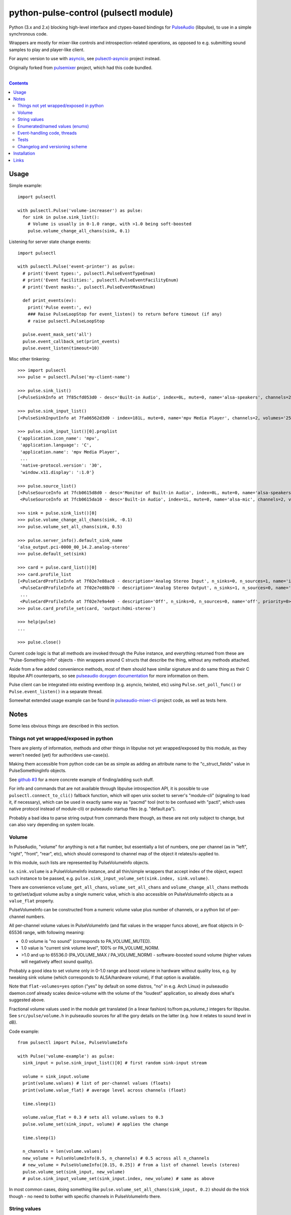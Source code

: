 python-pulse-control (pulsectl module)
======================================

Python (3.x and 2.x) blocking high-level interface and ctypes-based bindings
for PulseAudio_ (libpulse), to use in a simple synchronous code.

Wrappers are mostly for mixer-like controls and introspection-related operations,
as opposed to e.g. submitting sound samples to play and player-like client.

For async version to use with asyncio_, see `pulsectl-asyncio`_ project instead.

Originally forked from pulsemixer_ project, which had this code bundled.

.. _PulseAudio: https://wiki.freedesktop.org/www/Software/PulseAudio/
.. _asyncio: https://docs.python.org/3/library/asyncio.html
.. _pulsectl-asyncio: https://pypi.org/project/pulsectl-asyncio/
.. _pulsemixer: https://github.com/GeorgeFilipkin/pulsemixer/

|

.. contents::
  :backlinks: none



Usage
-----

Simple example::

  import pulsectl

  with pulsectl.Pulse('volume-increaser') as pulse:
    for sink in pulse.sink_list():
      # Volume is usually in 0-1.0 range, with >1.0 being soft-boosted
      pulse.volume_change_all_chans(sink, 0.1)

Listening for server state change events::

  import pulsectl

  with pulsectl.Pulse('event-printer') as pulse:
    # print('Event types:', pulsectl.PulseEventTypeEnum)
    # print('Event facilities:', pulsectl.PulseEventFacilityEnum)
    # print('Event masks:', pulsectl.PulseEventMaskEnum)

    def print_events(ev):
      print('Pulse event:', ev)
      ### Raise PulseLoopStop for event_listen() to return before timeout (if any)
      # raise pulsectl.PulseLoopStop

    pulse.event_mask_set('all')
    pulse.event_callback_set(print_events)
    pulse.event_listen(timeout=10)

Misc other tinkering::

  >>> import pulsectl
  >>> pulse = pulsectl.Pulse('my-client-name')

  >>> pulse.sink_list()
  [<PulseSinkInfo at 7f85cfd053d0 - desc='Built-in Audio', index=0L, mute=0, name='alsa-speakers', channels=2, volumes='44.0%, 44.0%'>]

  >>> pulse.sink_input_list()
  [<PulseSinkInputInfo at 7fa06562d3d0 - index=181L, mute=0, name='mpv Media Player', channels=2, volumes='25.0%, 25.0%'>]

  >>> pulse.sink_input_list()[0].proplist
  {'application.icon_name': 'mpv',
   'application.language': 'C',
   'application.name': 'mpv Media Player',
   ...
   'native-protocol.version': '30',
   'window.x11.display': ':1.0'}

  >>> pulse.source_list()
  [<PulseSourceInfo at 7fcb0615d8d0 - desc='Monitor of Built-in Audio', index=0L, mute=0, name='alsa-speakers.monitor', channels=2, volumes='100.0%, 100.0%'>,
   <PulseSourceInfo at 7fcb0615da10 - desc='Built-in Audio', index=1L, mute=0, name='alsa-mic', channels=2, volumes='100.0%, 100.0%'>]

  >>> sink = pulse.sink_list()[0]
  >>> pulse.volume_change_all_chans(sink, -0.1)
  >>> pulse.volume_set_all_chans(sink, 0.5)

  >>> pulse.server_info().default_sink_name
  'alsa_output.pci-0000_00_14.2.analog-stereo'
  >>> pulse.default_set(sink)

  >>> card = pulse.card_list()[0]
  >>> card.profile_list
  [<PulseCardProfileInfo at 7f02e7e88ac8 - description='Analog Stereo Input', n_sinks=0, n_sources=1, name='input:analog-stereo', priority=60>,
   <PulseCardProfileInfo at 7f02e7e88b70 - description='Analog Stereo Output', n_sinks=1, n_sources=0, name='output:analog-stereo', priority=6000>,
   ...
   <PulseCardProfileInfo at 7f02e7e9a4e0 - description='Off', n_sinks=0, n_sources=0, name='off', priority=0>]
  >>> pulse.card_profile_set(card, 'output:hdmi-stereo')

  >>> help(pulse)
  ...

  >>> pulse.close()

Current code logic is that all methods are invoked through the Pulse instance,
and everything returned from these are "Pulse-Something-Info" objects - thin
wrappers around C structs that describe the thing, without any methods attached.

Aside from a few added convenience methods, most of them should have similar
signature and do same thing as their C libpulse API counterparts, so see
`pulseaudio doxygen documentation`_ for more information on them.

Pulse client can be integrated into existing eventloop (e.g. asyncio, twisted,
etc) using ``Pulse.set_poll_func()`` or ``Pulse.event_listen()`` in a separate
thread.

Somewhat extended usage example can be found in `pulseaudio-mixer-cli`_ project
code, as well as tests here.

.. _pulseaudio doxygen documentation: https://freedesktop.org/software/pulseaudio/doxygen/introspect_8h.html
.. _pulseaudio-mixer-cli: https://github.com/mk-fg/pulseaudio-mixer-cli/blob/master/pa-mixer-mk3.py



Notes
-----

Some less obvious things are described in this section.


Things not yet wrapped/exposed in python
````````````````````````````````````````

There are plenty of information, methods and other things in libpulse not yet
wrapped/exposed by this module, as they weren't needed (yet) for author/devs
use-case(s).

Making them accessible from python code can be as simple as adding an attribute
name to the "c_struct_fields" value in PulseSomethingInfo objects.

See `github #3 <https://github.com/mk-fg/python-pulse-control/issues/3>`_
for a more concrete example of finding/adding such stuff.

For info and commands that are not available through libpulse introspection API,
it is possible to use ``pulsectl.connect_to_cli()`` fallback function, which
will open unix socket to server's "module-cli" (signaling to load it, if
necessary), which can be used in exactly same way as "pacmd" tool (not to be
confused with "pactl", which uses native protocol instead of module-cli) or
pulseaudio startup files (e.g. "default.pa").

Probably a bad idea to parse string output from commands there though, as these
are not only subject to change, but can also vary depending on system locale.


Volume
``````

In PulseAudio, "volume" for anything is not a flat number, but essentially a
list of numbers, one per channel (as in "left", "right", "front", "rear", etc),
which should correspond to channel map of the object it relates/is-applied to.

In this module, such lists are represented by PulseVolumeInfo objects.

I.e. ``sink.volume`` is a PulseVolumeInfo instance, and all thin/simple wrappers
that accept index of the object, expect such instance to be passed, e.g.
``pulse.sink_input_volume_set(sink.index, sink.volume)``.

There are convenience ``volume_get_all_chans``, ``volume_set_all_chans`` and
``volume_change_all_chans`` methods to get/set/adjust volume as/by a single
numeric value, which is also accessible on PulseVolumeInfo objects as a
``value_flat`` property.

PulseVolumeInfo can be constructed from a numeric volume value plus number of
channels, or a python list of per-channel numbers.

All per-channel volume values in PulseVolumeInfo (and flat values in the wrapper
funcs above), are float objects in 0-65536 range, with following meaning:

* 0.0 volume is "no sound" (corresponds to PA_VOLUME_MUTED).

* 1.0 value is "current sink volume level", 100% or PA_VOLUME_NORM.

* >1.0 and up to 65536.0 (PA_VOLUME_MAX / PA_VOLUME_NORM) - software-boosted
  sound volume (higher values will negatively affect sound quality).

Probably a good idea to set volume only in 0-1.0 range and boost volume in
hardware without quality loss, e.g. by tweaking sink volume (which corresponds
to ALSA/hardware volume), if that option is available.

Note that ``flat-volumes=yes`` option ("yes" by default on some distros, "no" in
e.g. Arch Linux) in pulseaudio daemon.conf already scales device-volume with the
volume of the "loudest" application, so already does what's suggested above.

Fractional volume values used in the module get translated (in a linear fashion)
to/from pa_volume_t integers for libpulse. See ``src/pulse/volume.h`` in
pulseaudio sources for all the gory details on the latter (e.g. how it relates
to sound level in dB).

Code example::

  from pulsectl import Pulse, PulseVolumeInfo

  with Pulse('volume-example') as pulse:
    sink_input = pulse.sink_input_list()[0] # first random sink-input stream

    volume = sink_input.volume
    print(volume.values) # list of per-channel values (floats)
    print(volume.value_flat) # average level across channels (float)

    time.sleep(1)

    volume.value_flat = 0.3 # sets all volume.values to 0.3
    pulse.volume_set(sink_input, volume) # applies the change

    time.sleep(1)

    n_channels = len(volume.values)
    new_volume = PulseVolumeInfo(0.5, n_channels) # 0.5 across all n_channels
    # new_volume = PulseVolumeInfo([0.15, 0.25]) # from a list of channel levels (stereo)
    pulse.volume_set(sink_input, new_volume)
    # pulse.sink_input_volume_set(sink_input.index, new_volume) # same as above

In most common cases, doing something like
``pulse.volume_set_all_chans(sink_input, 0.2)`` should do the trick though -
no need to bother with specific channels in PulseVolumeInfo there.


String values
`````````````

libpulse explicitly returns utf-8-encoded string values, which are always
decoded to "abstract string" type in both python-2 (where it's called "unicode")
and python-3 ("str"), for consistency.

It might be wise to avoid mixing these with encoded strings ("bytes") in the code,
especially in python-2, where "bytes" is often used as a default string type.


Enumerated/named values (enums)
```````````````````````````````

In place of C integers that correspond to some enum or constant (e.g. -1 for
PA_SINK_INVALID_STATE), module returns EnumValue objects, which are comparable
to strings ("str" type in py2/py3).

For example::

  >>> pulsectl.PulseEventTypeEnum.change == 'change'
  True
  >>> pulsectl.PulseEventTypeEnum.change
  <EnumValue event-type=change>
  >>> pulsectl.PulseEventTypeEnum
  <Enum event-type [change new remove]>

It might be preferrable to use enums instead of strings in the code so that
interpreter can signal error on any typos or unknown values specified, as
opposed to always silently failing checks with bogus strings.


Event-handling code, threads
````````````````````````````

libpulse clients always work as an event loop, though this module kinda hides
it, presenting a more old-style blocking interface.

So what happens on any call (e.g. ``pulse.mute(...)``) is:

* Make a call to libpulse, specifying callback for when operation will be completed.
* Run libpulse event loop until that callback gets called.
* Return result passed to that callback call, if any (for various "get" methods).

``event_callback_set()`` and ``event_listen()`` calls essentally do raw first
and second step here.

Which means that any pulse calls from callback function can't be used when
``event_listen()`` (or any other pulse call through this module, for that matter)
waits for return value and runs libpulse loop already.

One can raise PulseLoopStop exception there to make ``event_listen()`` return,
run whatever pulse calls after that, then re-start the ``event_listen()`` thing.

This will not miss any events, as all blocking calls do same thing as
``event_listen()`` does (second step above), and can cause callable passed to
``event_callback_set()`` to be called (when loop is running).

Also, same instance of libpulse eventloop can't be run from different threads,
naturally, so if threads are used, client can be initialized with
``threading_lock=True`` option (can also accept lock instance instead of True)
to create a mutex around step-2 (run event loop) from the list above, so
multiple threads won't do it at the same time.

For proper python eventloop integration (think twisted or asyncio),
use `pulsectl-asyncio`_ module instead.

There are also some tricks mentioned in `github #11
<https://github.com/mk-fg/python-pulse-control/issues/11>`_ to shoehorn this
module into async apps, but even with non-asyncio eventloop, starting from
pulsectl-asyncio would probably be much easier.


Tests
`````

Test code is packaged/installed with the module and can be useful to run when
changing module code, or to check if current python, module and pulseudio
versions all work fine together.

Commands to run tests from either checkout directory or installed module::

  % python2 -m unittest discover
  % python3 -m unittest discover

Note that if "pulsectl" module is available both in current directory
(e.g. checkout dir) and user/system python module path, former should always
take priority for commands above.

Add e.g. ``-k test_stream_move`` for commands above to match and run specific test(s).

Test suite runs ad-hoc isolated pulseaudio instance with null-sinks (not
touching hardware), custom (non-default) startup script and environment,
and interacts only with that instance, terminating it afterwards.
Still uses system/user daemon.conf files though, so these can affect the tests.

Any test failures can indicate incompatibilities, bugs in the module code,
issues with pulseaudio (or its daemon.conf) and underlying dependencies.
There are no "expected" test case failures.

All tests can run for up to 10 seconds currently (v19.9.6), due to some
involving playback (using paplay from /dev/urandom) being time-sensitive.


Changelog and versioning scheme
```````````````````````````````

This package uses one-version-per-commit scheme (updated by pre-commit hook)
and pretty much one release per git commit, unless more immediate follow-up
commits are planned or too lazy to run ``py setup.py sdist bdist_wheel upload``
for some trivial README typo fix.

| Version scheme: ``{year}.{month}.{git-commit-count-this-month}``
| I.e. "16.9.10" is "11th commit on Sep 2016".
|

There is a `CHANGES.rst <CHANGES.rst>`_ file with the list of any intentional
breaking changes (should be exceptionally rare, if any) and new/added
non-trivial functionality.

| It can be a bit out of date though, as one has to remember to update it manually.
| "Last synced/updated:" line there might give a hint as to by how much.



Installation
------------

It's a regular package for Python (3.x or 2.x).

`If a package is available for your distribution`_,
using your package manager is the recommended way to install it.

Otherwise, using pip_ is the best way::

  % pip install pulsectl

(add --user option to install into $HOME for current user only)

Be sure to use python3/python2, pip3/pip2, easy_install-... commands
based on which python version you want to install the module for,
if you are still using python2 (and likely have python3 on the system as well).

If you don't have "pip" command::

  % python -m ensurepip
  % python -m pip install --upgrade pip
  % python -m pip install pulsectl

(same suggestion wrt "install --user" as above)

On a very old systems, one of these might work::

  % curl https://bootstrap.pypa.io/get-pip.py | python
  % pip install pulsectl

  % easy_install pulsectl

  % git clone --depth=1 https://github.com/mk-fg/python-pulse-control
  % cd python-pulse-control
  % python setup.py install

(all of install-commands here also have --user option)

Current-git version can be installed like this::

  % pip install 'git+https://github.com/mk-fg/python-pulse-control#egg=pulsectl'

Note that to install stuff to system-wide PATH and site-packages
(without --user), elevated privileges (i.e. root and su/sudo) are often required.

Use "...install --user", `~/.pydistutils.cfg`_ or virtualenv_
to do unprivileged installs into custom paths.

More info on python packaging can be found at `packaging.python.org`_.

.. _If a package is available for your distribution: https://repology.org/project/python:pulsectl/versions
.. _pip: http://pip-installer.org/
.. _~/.pydistutils.cfg: http://docs.python.org/install/index.html#distutils-configuration-files
.. _virtualenv: http://pypi.python.org/pypi/virtualenv
.. _packaging.python.org: https://packaging.python.org/installing/



Links
-----

* pulsemixer_ - initial source for this project (embedded in the tool).

* `pulsectl-asyncio`_ - similar libpulse wrapper to this one, but for async python code.

* `libpulseaudio <https://github.com/thelinuxdude/python-pulseaudio/>`_ -
  different libpulse bindings module, more low-level, auto-generated from
  pulseaudio header files.

  Branches there have bindings for different (newer) pulseaudio versions.

* `pypulseaudio <https://github.com/liamw9534/pypulseaudio/>`_ -
  high-level bindings module, rather similar to this one.

* `pulseaudio-mixer-cli`_ - alsamixer-like script built on top of this module.

